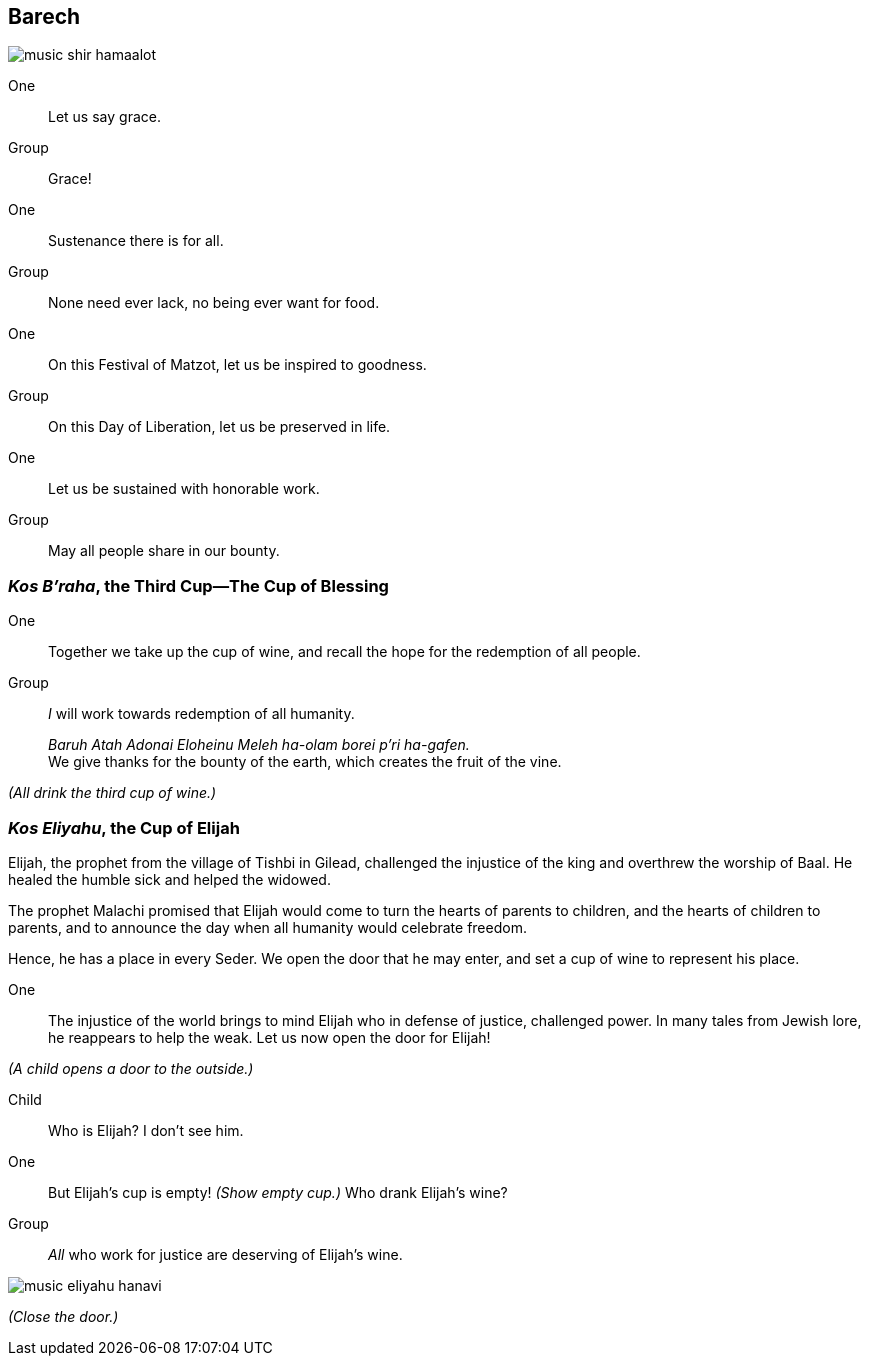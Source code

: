 == Barech

image::music-shir-hamaalot.jpg[]

One:: Let us say grace.

Group:: Grace!

One:: Sustenance there is for all.

Group:: None need ever lack, no being ever want for food.

One:: On this Festival of Matzot, let us be inspired to goodness.

Group:: On this Day of Liberation, let us be preserved in life.

One:: Let us be sustained with honorable work.

Group:: May all people share in our bounty.

=== _Kos B'raha_, the Third Cup--The Cup of Blessing

One:: Together we take up the cup of wine, and recall the hope for the
redemption of all people.

Group:: _I_ will work towards redemption of all humanity.
+
_Baruh Atah Adonai Eloheinu Meleh ha-olam borei p'ri ha-gafen._ +
We give thanks for the bounty of the earth, which creates the fruit
of the vine.

_(All drink the third cup of wine.)_

=== _Kos Eliyahu_, the Cup of Elijah

****
Elijah, the prophet from the village of Tishbi in Gilead, challenged the
injustice of the king and overthrew the worship of Baal. He healed the humble
sick and helped the widowed. 

The prophet Malachi promised that Elijah would come to turn the hearts of
parents to children, and the hearts of children to parents, and to announce the
day when all humanity would celebrate freedom.

Hence, he has a place in every Seder. We open the door that he may enter, and
set a cup of wine to represent his place.
****

One:: The injustice of the world brings to mind Elijah who in defense of
justice, challenged power. In many tales from Jewish lore, he reappears to help
the weak. Let us now open the door for Elijah!

_(A child opens a door to the outside.)_

Child:: Who is Elijah? I don't see him.

One:: But Elijah's cup is empty! _(Show empty cup.)_ Who drank Elijah's wine?

Group:: _All_ who work for justice are deserving of Elijah's wine.

image::music-eliyahu-hanavi.jpg[]

_(Close the door.)_
